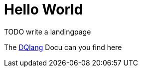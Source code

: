 # Hello World

TODO write a landingpage


The https://dqualizer.github.io/dqlang/[DQlang] Docu can you find here
